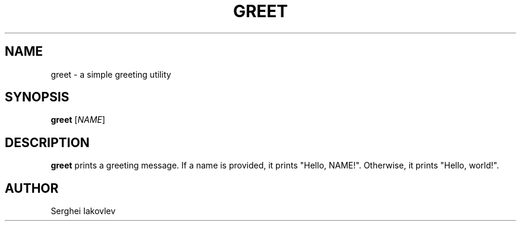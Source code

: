 .TH GREET 1 "November 2024" "Version 1.0" "User Commands"
.SH NAME
greet \- a simple greeting utility
.SH SYNOPSIS
.B greet
[\fINAME\fR]
.SH DESCRIPTION
.B greet
prints a greeting message. If a name is provided, it prints "Hello, NAME!". Otherwise, it prints "Hello, world!".
.SH AUTHOR
Serghei Iakovlev
